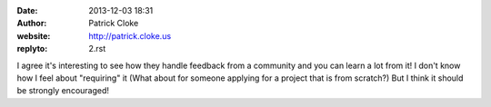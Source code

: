 :date: 2013-12-03 18:31
:author: Patrick Cloke
:website: http://patrick.cloke.us
:replyto: 2.rst

I agree it's interesting to see how they handle feedback from a community and
you can learn a lot from it! I don't know how I feel about "requiring" it (What
about for someone applying for a project that is from scratch?) But I think it
should be strongly encouraged!
